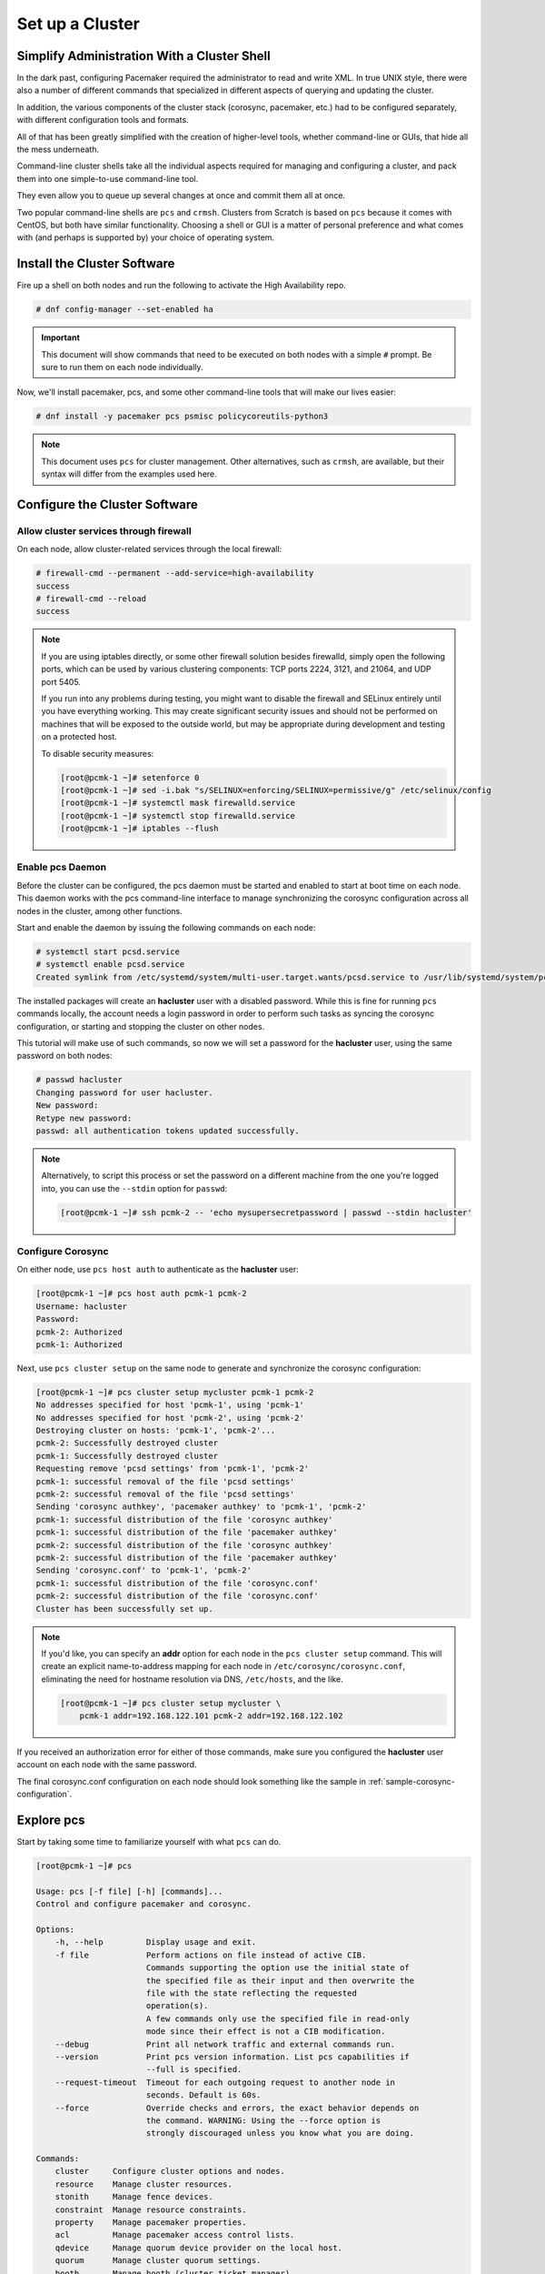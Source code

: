 Set up a Cluster
----------------

Simplify Administration With a Cluster Shell
############################################

In the dark past, configuring Pacemaker required the administrator to
read and write XML.  In true UNIX style, there were also a number of
different commands that specialized in different aspects of querying
and updating the cluster.

In addition, the various components of the cluster stack (corosync, pacemaker,
etc.) had to be configured separately, with different configuration tools and
formats.

All of that has been greatly simplified with the creation of higher-level tools,
whether command-line or GUIs, that hide all the mess underneath.

Command-line cluster shells take all the individual aspects required for
managing and configuring a cluster, and pack them into one simple-to-use
command-line tool.

They even allow you to queue up several changes at once and commit
them all at once.

Two popular command-line shells are ``pcs`` and ``crmsh``. Clusters from Scratch is
based on ``pcs`` because it comes with CentOS, but both have similar
functionality. Choosing a shell or GUI is a matter of personal preference and
what comes with (and perhaps is supported by) your choice of operating system.


Install the Cluster Software
############################

Fire up a shell on both nodes and run the following to activate the High
Availability repo.

.. code-block:: none

    # dnf config-manager --set-enabled ha

.. IMPORTANT::

    This document will show commands that need to be executed on both nodes
    with a simple ``#`` prompt. Be sure to run them on each node individually.

Now, we'll install pacemaker, pcs, and some other command-line tools that will
make our lives easier:

.. code-block:: none

    # dnf install -y pacemaker pcs psmisc policycoreutils-python3
    
.. NOTE::

    This document uses ``pcs`` for cluster management. Other alternatives,
    such as ``crmsh``, are available, but their syntax
    will differ from the examples used here.

Configure the Cluster Software
##############################

.. index::
   single: firewall

Allow cluster services through firewall
_______________________________________

On each node, allow cluster-related services through the local firewall:

.. code-block:: none

    # firewall-cmd --permanent --add-service=high-availability
    success
    # firewall-cmd --reload
    success

.. NOTE ::

    If you are using iptables directly, or some other firewall solution besides
    firewalld, simply open the following ports, which can be used by various
    clustering components: TCP ports 2224, 3121, and 21064, and UDP port 5405.

    If you run into any problems during testing, you might want to disable
    the firewall and SELinux entirely until you have everything working.
    This may create significant security issues and should not be performed on
    machines that will be exposed to the outside world, but may be appropriate
    during development and testing on a protected host.

    To disable security measures:

    .. code-block:: none

        [root@pcmk-1 ~]# setenforce 0
        [root@pcmk-1 ~]# sed -i.bak "s/SELINUX=enforcing/SELINUX=permissive/g" /etc/selinux/config
        [root@pcmk-1 ~]# systemctl mask firewalld.service
        [root@pcmk-1 ~]# systemctl stop firewalld.service
        [root@pcmk-1 ~]# iptables --flush

Enable pcs Daemon
_________________

Before the cluster can be configured, the pcs daemon must be started and enabled
to start at boot time on each node. This daemon works with the pcs command-line interface
to manage synchronizing the corosync configuration across all nodes in the
cluster, among other functions.

Start and enable the daemon by issuing the following commands on each node:

.. code-block:: none

    # systemctl start pcsd.service
    # systemctl enable pcsd.service
    Created symlink from /etc/systemd/system/multi-user.target.wants/pcsd.service to /usr/lib/systemd/system/pcsd.service.

The installed packages will create an **hacluster** user with a disabled password.
While this is fine for running ``pcs`` commands locally,
the account needs a login password in order to perform such tasks as syncing
the corosync configuration, or starting and stopping the cluster on other nodes.

This tutorial will make use of such commands,
so now we will set a password for the **hacluster** user, using the same password
on both nodes:

.. code-block:: none

    # passwd hacluster
    Changing password for user hacluster.
    New password:
    Retype new password:
    passwd: all authentication tokens updated successfully.

.. NOTE::

    Alternatively, to script this process or set the password on a
    different machine from the one you're logged into, you can use
    the ``--stdin`` option for ``passwd``:

    .. code-block:: none

        [root@pcmk-1 ~]# ssh pcmk-2 -- 'echo mysupersecretpassword | passwd --stdin hacluster'

Configure Corosync
__________________

On either node, use ``pcs host auth`` to authenticate as the **hacluster** user:

.. code-block:: none

    [root@pcmk-1 ~]# pcs host auth pcmk-1 pcmk-2
    Username: hacluster
    Password:
    pcmk-2: Authorized
    pcmk-1: Authorized

Next, use ``pcs cluster setup`` on the same node to generate and synchronize the
corosync configuration:

.. code-block:: none

    [root@pcmk-1 ~]# pcs cluster setup mycluster pcmk-1 pcmk-2
    No addresses specified for host 'pcmk-1', using 'pcmk-1'
    No addresses specified for host 'pcmk-2', using 'pcmk-2'
    Destroying cluster on hosts: 'pcmk-1', 'pcmk-2'...
    pcmk-2: Successfully destroyed cluster
    pcmk-1: Successfully destroyed cluster
    Requesting remove 'pcsd settings' from 'pcmk-1', 'pcmk-2'
    pcmk-1: successful removal of the file 'pcsd settings'
    pcmk-2: successful removal of the file 'pcsd settings'
    Sending 'corosync authkey', 'pacemaker authkey' to 'pcmk-1', 'pcmk-2'
    pcmk-1: successful distribution of the file 'corosync authkey'
    pcmk-1: successful distribution of the file 'pacemaker authkey'
    pcmk-2: successful distribution of the file 'corosync authkey'
    pcmk-2: successful distribution of the file 'pacemaker authkey'
    Sending 'corosync.conf' to 'pcmk-1', 'pcmk-2'
    pcmk-1: successful distribution of the file 'corosync.conf'
    pcmk-2: successful distribution of the file 'corosync.conf'
    Cluster has been successfully set up.

.. NOTE::

    If you'd like, you can specify an **addr** option for each node in the 
    ``pcs cluster setup`` command. This will create an explicit name-to-address
    mapping for each node in ``/etc/corosync/corosync.conf``, eliminating the
    need for hostname resolution via DNS, ``/etc/hosts``, and the like.

    .. code-block:: none

        [root@pcmk-1 ~]# pcs cluster setup mycluster \
            pcmk-1 addr=192.168.122.101 pcmk-2 addr=192.168.122.102


If you received an authorization error for either of those commands, make
sure you configured the **hacluster** user account on each node
with the same password.

The final corosync.conf configuration on each node should look
something like the sample in :ref:`sample-corosync-configuration`.

Explore pcs
###########

Start by taking some time to familiarize yourself with what ``pcs`` can do.

.. code-block:: none

    [root@pcmk-1 ~]# pcs
    
    Usage: pcs [-f file] [-h] [commands]...
    Control and configure pacemaker and corosync.
    
    Options:
        -h, --help         Display usage and exit.
        -f file            Perform actions on file instead of active CIB.
                           Commands supporting the option use the initial state of
                           the specified file as their input and then overwrite the
                           file with the state reflecting the requested
                           operation(s).
                           A few commands only use the specified file in read-only
                           mode since their effect is not a CIB modification.
        --debug            Print all network traffic and external commands run.
        --version          Print pcs version information. List pcs capabilities if
                           --full is specified.
        --request-timeout  Timeout for each outgoing request to another node in
                           seconds. Default is 60s.
        --force            Override checks and errors, the exact behavior depends on
                           the command. WARNING: Using the --force option is
                           strongly discouraged unless you know what you are doing.

    Commands:
        cluster     Configure cluster options and nodes.
        resource    Manage cluster resources.
        stonith     Manage fence devices.
        constraint  Manage resource constraints.
        property    Manage pacemaker properties.
        acl         Manage pacemaker access control lists.
        qdevice     Manage quorum device provider on the local host.
        quorum      Manage cluster quorum settings.
        booth       Manage booth (cluster ticket manager).
        status      View cluster status.
        config      View and manage cluster configuration.
        pcsd        Manage pcs daemon.
        host        Manage hosts known to pcs/pcsd.
        node        Manage cluster nodes.
        alert       Manage pacemaker alerts.
        client      Manage pcsd client configuration.
        dr          Manage disaster recovery configuration.
        tag         Manage pacemaker tags.


As you can see, the different aspects of cluster management are separated
into categories. To discover the functionality available in each of these
categories, one can issue the command ``pcs <CATEGORY> help``.  Below is an
example of all the options available under the status category.

.. code-block:: none

    [root@pcmk-1 ~]# pcs status help
    
    Usage: pcs status [commands]...
    View current cluster and resource status
    Commands:
        [status] [--full] [--hide-inactive]
            View all information about the cluster and resources (--full provides
            more details, --hide-inactive hides inactive resources).
    
        resources [--hide-inactive]
            Show status of all currently configured resources. If --hide-inactive
            is specified, only show active resources.
    
        cluster
            View current cluster status.
    
        corosync
            View current membership information as seen by corosync.
    
        quorum
            View current quorum status.

        qdevice <device model> [--full] [<cluster name>]
            Show runtime status of specified model of quorum device provider.  Using
            --full will give more detailed output.  If <cluster name> is specified,
            only information about the specified cluster will be displayed.
    
        booth
            Print current status of booth on the local node.
    
        nodes [corosync | both | config]
            View current status of nodes from pacemaker. If 'corosync' is
            specified, view current status of nodes from corosync instead. If
            'both' is specified, view current status of nodes from both corosync &
            pacemaker. If 'config' is specified, print nodes from corosync &
            pacemaker configuration.
    
        pcsd [<node>]...
            Show current status of pcsd on nodes specified, or on all nodes
            configured in the local cluster if no nodes are specified.
    
        xml
            View xml version of status (output from crm_mon -r -1 -X).

Additionally, if you are interested in the version and supported cluster stack(s)
available with your Pacemaker installation, run:

.. code-block:: none

    [root@pcmk-1 ~]# pacemakerd --features
    Pacemaker 2.0.5-4.el8 (Build: ba59be7122)
    Supporting v3.6.1:  generated-manpages agent-manpages ncurses libqb-logging libqb-ipc systemd nagios  corosync-native atomic-attrd acls cibsecrets
